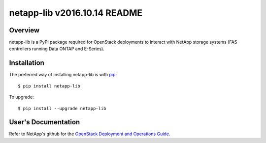 ====================================
netapp-lib v2016.10.14 README
====================================

.. highlight:: bash

Overview
========

netapp-lib is a PyPI package required for OpenStack deployments to interact
with NetApp storage systems (FAS controllers running Data ONTAP and E-Series).


Installation
============

The preferred way of installing netapp-lib is with `pip <http://pypi.python
.org/pypi/pip>`_::

 $ pip install netapp-lib

To upgrade::

 $ pip install --upgrade netapp-lib

User's Documentation
====================
Refer to NetApp's github for the `OpenStack Deployment and Operations Guide
<http://netapp.github.io/openstack-deploy-ops-guide>`_.